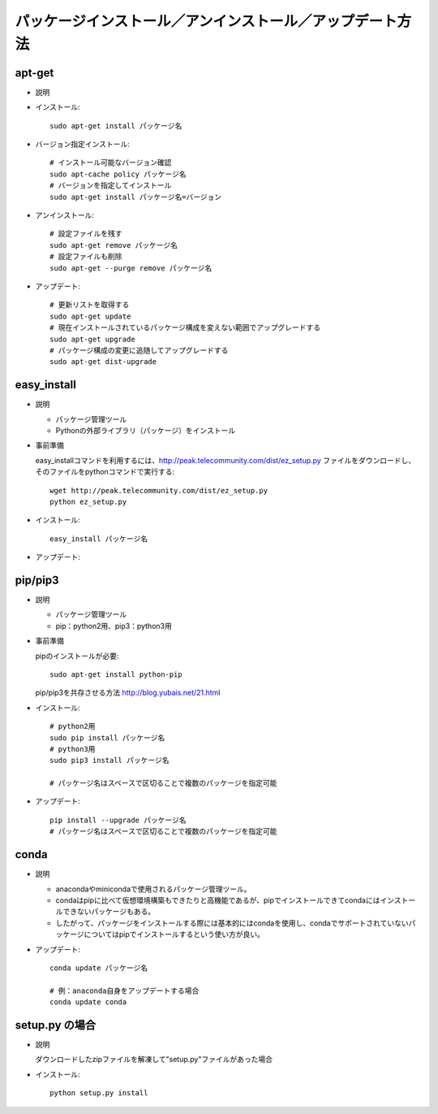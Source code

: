 ==========================================================
パッケージインストール／アンインストール／アップデート方法
==========================================================

apt-get
=======

* 説明
* インストール::

    sudo apt-get install パッケージ名

* バージョン指定インストール::

    # インストール可能なバージョン確認
    sudo apt-cache policy パッケージ名
    # バージョンを指定してインストール
    sudo apt-get install パッケージ名=バージョン

* アンインストール::

    # 設定ファイルを残す
    sudo apt-get remove パッケージ名
    # 設定ファイルも削除
    sudo apt-get --purge remove パッケージ名

* アップデート::

    # 更新リストを取得する
    sudo apt-get update
    # 現在インストールされているパッケージ構成を変えない範囲でアップグレードする
    sudo apt-get upgrade
    # パッケージ構成の変更に追随してアップグレードする
    sudo apt-get dist-upgrade

easy_install
==============

* 説明

  * パッケージ管理ツール
  * Pythonの外部ライブラリ（パッケージ）をインストール

* 事前準備

  easy_installコマンドを利用するには、http://peak.telecommunity.com/dist/ez_setup.py ファイルをダウンロードし、そのファイルをpythonコマンドで実行する::

    wget http://peak.telecommunity.com/dist/ez_setup.py
    python ez_setup.py

* インストール::

    easy_install パッケージ名

* アップデート::

pip/pip3
========

* 説明

  * パッケージ管理ツール
  * pip：python2用、pip3：python3用

* 事前準備

  pipのインストールが必要::

    sudo apt-get install python-pip

  pip/pip3を共存させる方法
  http://blog.yubais.net/21.html

* インストール::

    # python2用
    sudo pip install パッケージ名
    # python3用
    sudo pip3 install パッケージ名
    
    # パッケージ名はスペースで区切ることで複数のパッケージを指定可能

* アップデート::

    pip install --upgrade パッケージ名
    # パッケージ名はスペースで区切ることで複数のパッケージを指定可能

conda
======

* 説明

  * anacondaやminicondaで使用されるパッケージ管理ツール。
  * condaはpipに比べて仮想環境構築もできたりと高機能であるが、pipでインストールできてcondaにはインストールできないパッケージもある。
  * したがって、パッケージをインストールする際には基本的にはcondaを使用し、condaでサポートされていないパッケージについてはpipでインストールするという使い方が良い。

* アップデート::

    conda update パッケージ名

    # 例：anaconda自身をアップデートする場合
    conda update conda

setup.py の場合
==================

* 説明
  
  ダウンロードしたzipファイルを解凍して"setup.py"ファイルがあった場合

* インストール::

    python setup.py install



